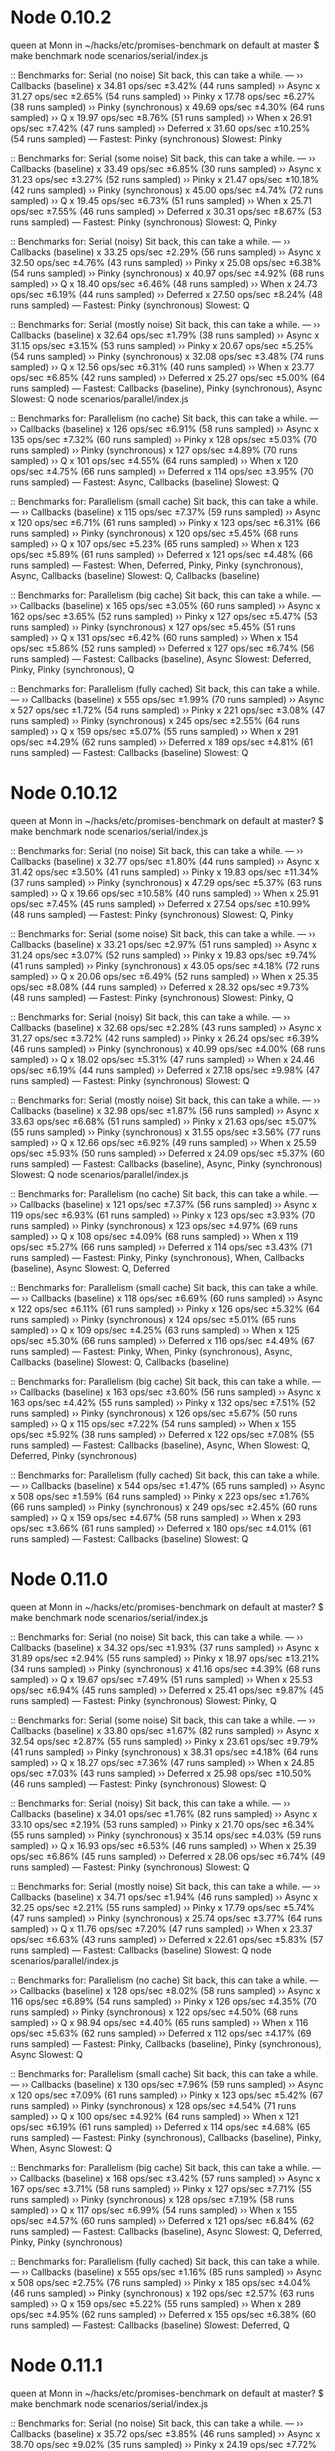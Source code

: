 * Node 0.10.2
queen at Monn in ~/hacks/etc/promises-benchmark on default at master
$ make benchmark
node scenarios/serial/index.js

:: Benchmarks for: Serial (no noise)
   Sit back, this can take a while.
---
›› Callbacks (baseline) x 34.81 ops/sec ±3.42% (44 runs sampled)
›› Async x 31.27 ops/sec ±2.65% (54 runs sampled)
›› Pinky x 17.78 ops/sec ±6.27% (38 runs sampled)
›› Pinky (synchronous) x 49.69 ops/sec ±4.30% (64 runs sampled)
›› Q x 19.97 ops/sec ±8.76% (51 runs sampled)
›› When x 26.91 ops/sec ±7.42% (47 runs sampled)
›› Deferred x 31.60 ops/sec ±10.25% (54 runs sampled)
--- 
Fastest: Pinky (synchronous) 
Slowest: Pinky

:: Benchmarks for: Serial (some noise)
   Sit back, this can take a while.
---
›› Callbacks (baseline) x 33.49 ops/sec ±6.85% (30 runs sampled)
›› Async x 31.23 ops/sec ±3.27% (52 runs sampled)
›› Pinky x 21.47 ops/sec ±10.18% (42 runs sampled)
›› Pinky (synchronous) x 45.00 ops/sec ±4.74% (72 runs sampled)
›› Q x 19.45 ops/sec ±6.73% (51 runs sampled)
›› When x 25.71 ops/sec ±7.55% (46 runs sampled)
›› Deferred x 30.31 ops/sec ±8.67% (53 runs sampled)
--- 
Fastest: Pinky (synchronous) 
Slowest: Q, Pinky

:: Benchmarks for: Serial (noisy)
   Sit back, this can take a while.
---
›› Callbacks (baseline) x 33.25 ops/sec ±2.29% (56 runs sampled)
›› Async x 32.50 ops/sec ±4.76% (43 runs sampled)
›› Pinky x 25.08 ops/sec ±6.38% (54 runs sampled)
›› Pinky (synchronous) x 40.97 ops/sec ±4.92% (68 runs sampled)
›› Q x 18.40 ops/sec ±6.46% (48 runs sampled)
›› When x 24.73 ops/sec ±6.19% (44 runs sampled)
›› Deferred x 27.50 ops/sec ±8.24% (48 runs sampled)
--- 
Fastest: Pinky (synchronous) 
Slowest: Q

:: Benchmarks for: Serial (mostly noise)
   Sit back, this can take a while.
---
›› Callbacks (baseline) x 32.64 ops/sec ±1.79% (38 runs sampled)
›› Async x 31.15 ops/sec ±3.15% (53 runs sampled)
›› Pinky x 20.67 ops/sec ±5.25% (54 runs sampled)
›› Pinky (synchronous) x 32.08 ops/sec ±3.48% (74 runs sampled)
›› Q x 12.56 ops/sec ±6.31% (40 runs sampled)
›› When x 23.77 ops/sec ±6.85% (42 runs sampled)
›› Deferred x 25.27 ops/sec ±5.00% (64 runs sampled)
--- 
Fastest: Callbacks (baseline), Pinky (synchronous), Async 
Slowest: Q
node scenarios/parallel/index.js

:: Benchmarks for: Parallelism (no cache)
   Sit back, this can take a while.
---
›› Callbacks (baseline) x 126 ops/sec ±6.91% (58 runs sampled)
›› Async x 135 ops/sec ±7.32% (60 runs sampled)
›› Pinky x 128 ops/sec ±5.03% (70 runs sampled)
›› Pinky (synchronous) x 127 ops/sec ±4.89% (70 runs sampled)
›› Q x 101 ops/sec ±4.55% (64 runs sampled)
›› When x 120 ops/sec ±4.75% (66 runs sampled)
›› Deferred x 114 ops/sec ±3.95% (70 runs sampled)
--- 
Fastest: Async, Callbacks (baseline) 
Slowest: Q

:: Benchmarks for: Parallelism (small cache)
   Sit back, this can take a while.
---
›› Callbacks (baseline) x 115 ops/sec ±7.37% (59 runs sampled)
›› Async x 120 ops/sec ±6.71% (61 runs sampled)
›› Pinky x 123 ops/sec ±6.31% (66 runs sampled)
›› Pinky (synchronous) x 120 ops/sec ±5.45% (68 runs sampled)
›› Q x 107 ops/sec ±5.23% (65 runs sampled)
›› When x 123 ops/sec ±5.89% (61 runs sampled)
›› Deferred x 121 ops/sec ±4.48% (66 runs sampled)
--- 
Fastest: When, Deferred, Pinky, Pinky (synchronous), Async, Callbacks (baseline) 
Slowest: Q, Callbacks (baseline)

:: Benchmarks for: Parallelism (big cache)
   Sit back, this can take a while.
---
›› Callbacks (baseline) x 165 ops/sec ±3.05% (60 runs sampled)
›› Async x 162 ops/sec ±3.65% (52 runs sampled)
›› Pinky x 127 ops/sec ±5.47% (53 runs sampled)
›› Pinky (synchronous) x 127 ops/sec ±5.45% (51 runs sampled)
›› Q x 131 ops/sec ±6.42% (60 runs sampled)
›› When x 154 ops/sec ±5.86% (52 runs sampled)
›› Deferred x 127 ops/sec ±6.74% (56 runs sampled)
--- 
Fastest: Callbacks (baseline), Async 
Slowest: Deferred, Pinky, Pinky (synchronous), Q

:: Benchmarks for: Parallelism (fully cached)
   Sit back, this can take a while.
---
›› Callbacks (baseline) x 555 ops/sec ±1.99% (70 runs sampled)
›› Async x 527 ops/sec ±1.72% (54 runs sampled)
›› Pinky x 221 ops/sec ±3.08% (47 runs sampled)
›› Pinky (synchronous) x 245 ops/sec ±2.55% (64 runs sampled)
›› Q x 159 ops/sec ±5.07% (55 runs sampled)
›› When x 291 ops/sec ±4.29% (62 runs sampled)
›› Deferred x 189 ops/sec ±4.81% (61 runs sampled)
--- 
Fastest: Callbacks (baseline) 
Slowest: Q

* Node 0.10.12
queen at Monn in ~/hacks/etc/promises-benchmark on default at master?
$ make benchmark
node scenarios/serial/index.js

:: Benchmarks for: Serial (no noise)
   Sit back, this can take a while.
---
›› Callbacks (baseline) x 32.77 ops/sec ±1.80% (44 runs sampled)
›› Async x 31.42 ops/sec ±3.50% (41 runs sampled)
›› Pinky x 19.83 ops/sec ±11.34% (37 runs sampled)
›› Pinky (synchronous) x 47.29 ops/sec ±5.37% (63 runs sampled)
›› Q x 19.66 ops/sec ±10.58% (40 runs sampled)
›› When x 25.91 ops/sec ±7.45% (45 runs sampled)
›› Deferred x 27.54 ops/sec ±10.99% (48 runs sampled)
--- 
Fastest: Pinky (synchronous) 
Slowest: Q, Pinky

:: Benchmarks for: Serial (some noise)
   Sit back, this can take a while.
---
›› Callbacks (baseline) x 33.21 ops/sec ±2.97% (51 runs sampled)
›› Async x 31.24 ops/sec ±3.07% (52 runs sampled)
›› Pinky x 19.83 ops/sec ±9.74% (41 runs sampled)
›› Pinky (synchronous) x 43.05 ops/sec ±4.18% (72 runs sampled)
›› Q x 20.06 ops/sec ±6.49% (52 runs sampled)
›› When x 25.35 ops/sec ±8.08% (44 runs sampled)
›› Deferred x 28.32 ops/sec ±9.73% (48 runs sampled)
--- 
Fastest: Pinky (synchronous) 
Slowest: Pinky, Q

:: Benchmarks for: Serial (noisy)
   Sit back, this can take a while.
---
›› Callbacks (baseline) x 32.68 ops/sec ±2.28% (43 runs sampled)
›› Async x 31.27 ops/sec ±3.72% (42 runs sampled)
›› Pinky x 26.24 ops/sec ±6.39% (46 runs sampled)
›› Pinky (synchronous) x 40.99 ops/sec ±4.00% (68 runs sampled)
›› Q x 18.02 ops/sec ±5.31% (47 runs sampled)
›› When x 24.46 ops/sec ±6.19% (44 runs sampled)
›› Deferred x 27.18 ops/sec ±9.98% (47 runs sampled)
--- 
Fastest: Pinky (synchronous) 
Slowest: Q

:: Benchmarks for: Serial (mostly noise)
   Sit back, this can take a while.
---
›› Callbacks (baseline) x 32.98 ops/sec ±1.87% (56 runs sampled)
›› Async x 33.63 ops/sec ±6.68% (51 runs sampled)
›› Pinky x 21.63 ops/sec ±5.07% (55 runs sampled)
›› Pinky (synchronous) x 31.55 ops/sec ±3.56% (77 runs sampled)
›› Q x 12.66 ops/sec ±6.92% (49 runs sampled)
›› When x 25.59 ops/sec ±5.93% (50 runs sampled)
›› Deferred x 24.09 ops/sec ±5.37% (60 runs sampled)
--- 
Fastest: Callbacks (baseline), Async, Pinky (synchronous) 
Slowest: Q
node scenarios/parallel/index.js

:: Benchmarks for: Parallelism (no cache)
   Sit back, this can take a while.
---
›› Callbacks (baseline) x 121 ops/sec ±7.37% (56 runs sampled)
›› Async x 119 ops/sec ±6.93% (61 runs sampled)
›› Pinky x 123 ops/sec ±3.93% (70 runs sampled)
›› Pinky (synchronous) x 123 ops/sec ±4.97% (69 runs sampled)
›› Q x 108 ops/sec ±4.09% (68 runs sampled)
›› When x 119 ops/sec ±5.27% (66 runs sampled)
›› Deferred x 114 ops/sec ±3.43% (71 runs sampled)
--- 
Fastest: Pinky, Pinky (synchronous), When, Callbacks (baseline), Async 
Slowest: Q, Deferred

:: Benchmarks for: Parallelism (small cache)
   Sit back, this can take a while.
---
›› Callbacks (baseline) x 118 ops/sec ±6.69% (60 runs sampled)
›› Async x 122 ops/sec ±6.11% (61 runs sampled)
›› Pinky x 126 ops/sec ±5.32% (64 runs sampled)
›› Pinky (synchronous) x 124 ops/sec ±5.01% (65 runs sampled)
›› Q x 109 ops/sec ±4.25% (63 runs sampled)
›› When x 125 ops/sec ±5.30% (66 runs sampled)
›› Deferred x 116 ops/sec ±4.49% (67 runs sampled)
--- 
Fastest: Pinky, When, Pinky (synchronous), Async, Callbacks (baseline) 
Slowest: Q, Callbacks (baseline)

:: Benchmarks for: Parallelism (big cache)
   Sit back, this can take a while.
---
›› Callbacks (baseline) x 163 ops/sec ±3.60% (56 runs sampled)
›› Async x 163 ops/sec ±4.42% (55 runs sampled)
›› Pinky x 132 ops/sec ±7.51% (52 runs sampled)
›› Pinky (synchronous) x 126 ops/sec ±5.67% (50 runs sampled)
›› Q x 115 ops/sec ±7.22% (54 runs sampled)
›› When x 155 ops/sec ±5.92% (38 runs sampled)
›› Deferred x 122 ops/sec ±7.08% (55 runs sampled)
--- 
Fastest: Callbacks (baseline), Async, When 
Slowest: Q, Deferred, Pinky (synchronous)

:: Benchmarks for: Parallelism (fully cached)
   Sit back, this can take a while.
---
›› Callbacks (baseline) x 544 ops/sec ±1.47% (65 runs sampled)
›› Async x 508 ops/sec ±1.59% (64 runs sampled)
›› Pinky x 223 ops/sec ±1.76% (66 runs sampled)
›› Pinky (synchronous) x 249 ops/sec ±2.45% (60 runs sampled)
›› Q x 159 ops/sec ±4.67% (58 runs sampled)
›› When x 293 ops/sec ±3.66% (61 runs sampled)
›› Deferred x 180 ops/sec ±4.01% (61 runs sampled)
--- 
Fastest: Callbacks (baseline) 
Slowest: Q

* Node 0.11.0
queen at Monn in ~/hacks/etc/promises-benchmark on default at master?
$ make benchmark
node scenarios/serial/index.js

:: Benchmarks for: Serial (no noise)
   Sit back, this can take a while.
---
›› Callbacks (baseline) x 34.32 ops/sec ±1.93% (37 runs sampled)
›› Async x 31.89 ops/sec ±2.94% (55 runs sampled)
›› Pinky x 18.97 ops/sec ±13.21% (34 runs sampled)
›› Pinky (synchronous) x 41.16 ops/sec ±4.39% (68 runs sampled)
›› Q x 19.67 ops/sec ±7.49% (51 runs sampled)
›› When x 25.53 ops/sec ±6.94% (45 runs sampled)
›› Deferred x 25.41 ops/sec ±9.87% (45 runs sampled)
--- 
Fastest: Pinky (synchronous) 
Slowest: Pinky, Q

:: Benchmarks for: Serial (some noise)
   Sit back, this can take a while.
---
›› Callbacks (baseline) x 33.80 ops/sec ±1.67% (82 runs sampled)
›› Async x 32.54 ops/sec ±2.87% (55 runs sampled)
›› Pinky x 23.61 ops/sec ±9.79% (41 runs sampled)
›› Pinky (synchronous) x 38.31 ops/sec ±4.18% (64 runs sampled)
›› Q x 18.27 ops/sec ±7.36% (47 runs sampled)
›› When x 24.85 ops/sec ±7.03% (43 runs sampled)
›› Deferred x 25.98 ops/sec ±10.50% (46 runs sampled)
--- 
Fastest: Pinky (synchronous) 
Slowest: Q

:: Benchmarks for: Serial (noisy)
   Sit back, this can take a while.
---
›› Callbacks (baseline) x 34.01 ops/sec ±1.76% (82 runs sampled)
›› Async x 33.10 ops/sec ±2.19% (53 runs sampled)
›› Pinky x 21.70 ops/sec ±6.34% (55 runs sampled)
›› Pinky (synchronous) x 35.14 ops/sec ±4.03% (59 runs sampled)
›› Q x 16.93 ops/sec ±6.53% (46 runs sampled)
›› When x 25.39 ops/sec ±6.86% (45 runs sampled)
›› Deferred x 28.06 ops/sec ±6.74% (49 runs sampled)
--- 
Fastest: Pinky (synchronous) 
Slowest: Q

:: Benchmarks for: Serial (mostly noise)
   Sit back, this can take a while.
---
›› Callbacks (baseline) x 34.71 ops/sec ±1.94% (46 runs sampled)
›› Async x 32.25 ops/sec ±2.21% (55 runs sampled)
›› Pinky x 17.79 ops/sec ±5.74% (47 runs sampled)
›› Pinky (synchronous) x 25.74 ops/sec ±3.77% (64 runs sampled)
›› Q x 11.76 ops/sec ±7.20% (47 runs sampled)
›› When x 23.37 ops/sec ±6.63% (43 runs sampled)
›› Deferred x 22.61 ops/sec ±5.83% (57 runs sampled)
--- 
Fastest: Callbacks (baseline) 
Slowest: Q
node scenarios/parallel/index.js

:: Benchmarks for: Parallelism (no cache)
   Sit back, this can take a while.
---
›› Callbacks (baseline) x 128 ops/sec ±8.02% (58 runs sampled)
›› Async x 116 ops/sec ±6.89% (54 runs sampled)
›› Pinky x 126 ops/sec ±4.35% (70 runs sampled)
›› Pinky (synchronous) x 122 ops/sec ±4.50% (68 runs sampled)
›› Q x 98.94 ops/sec ±4.40% (65 runs sampled)
›› When x 116 ops/sec ±5.63% (62 runs sampled)
›› Deferred x 112 ops/sec ±4.17% (69 runs sampled)
--- 
Fastest: Pinky, Callbacks (baseline), Pinky (synchronous), Async 
Slowest: Q

:: Benchmarks for: Parallelism (small cache)
   Sit back, this can take a while.
---
›› Callbacks (baseline) x 130 ops/sec ±7.96% (59 runs sampled)
›› Async x 120 ops/sec ±7.09% (61 runs sampled)
›› Pinky x 123 ops/sec ±5.42% (67 runs sampled)
›› Pinky (synchronous) x 128 ops/sec ±4.54% (71 runs sampled)
›› Q x 100 ops/sec ±4.92% (64 runs sampled)
›› When x 121 ops/sec ±6.19% (61 runs sampled)
›› Deferred x 114 ops/sec ±4.68% (65 runs sampled)
--- 
Fastest: Pinky (synchronous), Callbacks (baseline), Pinky, When, Async 
Slowest: Q

:: Benchmarks for: Parallelism (big cache)
   Sit back, this can take a while.
---
›› Callbacks (baseline) x 168 ops/sec ±3.42% (57 runs sampled)
›› Async x 167 ops/sec ±3.71% (58 runs sampled)
›› Pinky x 127 ops/sec ±7.71% (55 runs sampled)
›› Pinky (synchronous) x 128 ops/sec ±7.19% (58 runs sampled)
›› Q x 117 ops/sec ±6.99% (54 runs sampled)
›› When x 155 ops/sec ±4.57% (60 runs sampled)
›› Deferred x 121 ops/sec ±6.84% (62 runs sampled)
--- 
Fastest: Callbacks (baseline), Async 
Slowest: Q, Deferred, Pinky, Pinky (synchronous)

:: Benchmarks for: Parallelism (fully cached)
   Sit back, this can take a while.
---
›› Callbacks (baseline) x 555 ops/sec ±1.16% (85 runs sampled)
›› Async x 508 ops/sec ±2.75% (76 runs sampled)
›› Pinky x 185 ops/sec ±4.04% (46 runs sampled)
›› Pinky (synchronous) x 192 ops/sec ±2.57% (63 runs sampled)
›› Q x 159 ops/sec ±5.22% (55 runs sampled)
›› When x 289 ops/sec ±4.95% (62 runs sampled)
›› Deferred x 155 ops/sec ±6.38% (60 runs sampled)
--- 
Fastest: Callbacks (baseline) 
Slowest: Deferred, Q

* Node 0.11.1
queen at Monn in ~/hacks/etc/promises-benchmark on default at master?
$ make benchmark
node scenarios/serial/index.js

:: Benchmarks for: Serial (no noise)
   Sit back, this can take a while.
---
›› Callbacks (baseline) x 35.72 ops/sec ±3.85% (46 runs sampled)
›› Async x 38.70 ops/sec ±9.02% (35 runs sampled)
›› Pinky x 24.19 ops/sec ±7.72% (61 runs sampled)
›› Pinky (synchronous) x 30.77 ops/sec ±4.86% (53 runs sampled)
›› Q x 20.97 ops/sec ±7.36% (53 runs sampled)
›› When x 25.87 ops/sec ±7.87% (46 runs sampled)
›› Deferred x 28.37 ops/sec ±11.79% (49 runs sampled)
--- 
Fastest: Async, Callbacks (baseline), Deferred 
Slowest: Q

:: Benchmarks for: Serial (some noise)
   Sit back, this can take a while.
---
›› Callbacks (baseline) x 36.77 ops/sec ±5.11% (39 runs sampled)
›› Async x 35.02 ops/sec ±5.81% (38 runs sampled)
›› Pinky x 21.62 ops/sec ±6.22% (55 runs sampled)
›› Pinky (synchronous) x 25.84 ops/sec ±4.59% (51 runs sampled)
›› Q x 18.75 ops/sec ±6.35% (49 runs sampled)
›› When x 24.81 ops/sec ±7.03% (45 runs sampled)
›› Deferred x 25.34 ops/sec ±10.58% (45 runs sampled)
--- 
Fastest: Callbacks (baseline), Async 
Slowest: Q

:: Benchmarks for: Serial (noisy)
   Sit back, this can take a while.
---
›› Callbacks (baseline) x 35.33 ops/sec ±3.62% (50 runs sampled)
›› Async x 36.16 ops/sec ±7.56% (32 runs sampled)
›› Pinky x 20.18 ops/sec ±5.45% (52 runs sampled)
›› Pinky (synchronous) x 24.66 ops/sec ±4.25% (62 runs sampled)
›› Q x 16.15 ops/sec ±7.05% (43 runs sampled)
›› When x 25.89 ops/sec ±7.02% (46 runs sampled)
›› Deferred x 28.11 ops/sec ±8.37% (51 runs sampled)
--- 
Fastest: Callbacks (baseline), Async 
Slowest: Q

:: Benchmarks for: Serial (mostly noise)
   Sit back, this can take a while.
---
›› Callbacks (baseline) x 35.60 ops/sec ±3.02% (61 runs sampled)
›› Async x 35.04 ops/sec ±4.39% (46 runs sampled)
›› Pinky x 13.20 ops/sec ±6.72% (52 runs sampled)
›› Pinky (synchronous) x 16.47 ops/sec ±3.36% (44 runs sampled)
›› Q x 11.65 ops/sec ±6.77% (59 runs sampled)
›› When x 23.05 ops/sec ±6.46% (48 runs sampled)
›› Deferred x 24.87 ops/sec ±6.00% (63 runs sampled)
--- 
Fastest: Callbacks (baseline), Async 
Slowest: Q
node scenarios/parallel/index.js

:: Benchmarks for: Parallelism (no cache)
   Sit back, this can take a while.
---
›› Callbacks (baseline) x 122 ops/sec ±7.68% (48 runs sampled)
›› Async x 124 ops/sec ±8.04% (55 runs sampled)
›› Pinky x 113 ops/sec ±4.91% (63 runs sampled)
›› Pinky (synchronous) x 118 ops/sec ±4.12% (66 runs sampled)
›› Q x 100 ops/sec ±5.45% (64 runs sampled)
›› When x 115 ops/sec ±6.28% (59 runs sampled)
›› Deferred x 117 ops/sec ±5.36% (66 runs sampled)
--- 
Fastest: Async, Callbacks (baseline), Pinky (synchronous), Deferred, When, Pinky 
Slowest: Q

:: Benchmarks for: Parallelism (small cache)
   Sit back, this can take a while.
---
›› Callbacks (baseline) x 121 ops/sec ±7.72% (50 runs sampled)
›› Async x 115 ops/sec ±7.02% (53 runs sampled)
›› Pinky x 115 ops/sec ±4.69% (64 runs sampled)
›› Pinky (synchronous) x 113 ops/sec ±5.86% (63 runs sampled)
›› Q x 103 ops/sec ±5.29% (61 runs sampled)
›› When x 121 ops/sec ±6.35% (57 runs sampled)
›› Deferred x 123 ops/sec ±4.90% (69 runs sampled)
--- 
Fastest: Deferred, When, Callbacks (baseline), Pinky, Pinky (synchronous), Async 
Slowest: Q

:: Benchmarks for: Parallelism (big cache)
   Sit back, this can take a while.
---
›› Callbacks (baseline) x 190 ops/sec ±3.21% (63 runs sampled)
›› Async x 183 ops/sec ±2.97% (58 runs sampled)
›› Pinky x 123 ops/sec ±7.86% (53 runs sampled)
›› Pinky (synchronous) x 124 ops/sec ±7.64% (49 runs sampled)
›› Q x 125 ops/sec ±6.29% (54 runs sampled)
›› When x 162 ops/sec ±4.20% (59 runs sampled)
›› Deferred x 132 ops/sec ±6.61% (56 runs sampled)
--- 
Fastest: Callbacks (baseline) 
Slowest: Pinky, Pinky (synchronous), Q, Deferred

:: Benchmarks for: Parallelism (fully cached)
   Sit back, this can take a while.
---
›› Callbacks (baseline) x 525 ops/sec ±2.34% (75 runs sampled)
›› Async x 480 ops/sec ±3.07% (77 runs sampled)
›› Pinky x 152 ops/sec ±5.24% (52 runs sampled)
›› Pinky (synchronous) x 154 ops/sec ±4.52% (61 runs sampled)
›› Q x 146 ops/sec ±5.66% (55 runs sampled)
›› When x 281 ops/sec ±4.76% (68 runs sampled)
›› Deferred x 160 ops/sec ±5.70% (49 runs sampled)
--- 
Fastest: Callbacks (baseline) 
Slowest: Q, Pinky, Pinky (synchronous)

* Node 0.11.2
queen at Monn in ~/hacks/etc/promises-benchmark on default at master?
$ make benchmark
node scenarios/serial/index.js

:: Benchmarks for: Serial (no noise)
   Sit back, this can take a while.
---
›› Callbacks (baseline) x 35.56 ops/sec ±3.59% (46 runs sampled)
›› Async x 34.06 ops/sec ±4.25% (44 runs sampled)
›› Pinky x 22.01 ops/sec ±7.88% (55 runs sampled)
›› Pinky (synchronous) x 30.81 ops/sec ±5.02% (54 runs sampled)
›› Q x 21.20 ops/sec ±7.88% (55 runs sampled)
›› When x 27.40 ops/sec ±7.23% (47 runs sampled)
›› Deferred x 30.65 ops/sec ±11.40% (54 runs sampled)
--- 
Fastest: Callbacks (baseline), Deferred 
Slowest: Q, Pinky

:: Benchmarks for: Serial (some noise)
   Sit back, this can take a while.
---
›› Callbacks (baseline) x 35.97 ops/sec ±2.86% (58 runs sampled)
›› Async x 34.99 ops/sec ±4.26% (46 runs sampled)
›› Pinky x 22.04 ops/sec ±6.52% (56 runs sampled)
›› Pinky (synchronous) x 26.39 ops/sec ±4.27% (66 runs sampled)
›› Q x 18.35 ops/sec ±6.70% (48 runs sampled)
›› When x 25.94 ops/sec ±8.81% (45 runs sampled)
›› Deferred x 31.04 ops/sec ±11.75% (52 runs sampled)
--- 
Fastest: Callbacks (baseline), Async, Deferred 
Slowest: Q

:: Benchmarks for: Serial (noisy)
   Sit back, this can take a while.
---
›› Callbacks (baseline) x 36.15 ops/sec ±2.99% (47 runs sampled)
›› Async x 36.66 ops/sec ±4.30% (45 runs sampled)
›› Pinky x 19.95 ops/sec ±5.87% (51 runs sampled)
›› Pinky (synchronous) x 23.33 ops/sec ±4.17% (60 runs sampled)
›› Q x 17.28 ops/sec ±6.52% (47 runs sampled)
›› When x 25.22 ops/sec ±8.93% (45 runs sampled)
›› Deferred x 29.64 ops/sec ±8.31% (52 runs sampled)
--- 
Fastest: Async, Callbacks (baseline) 
Slowest: Q

:: Benchmarks for: Serial (mostly noise)
   Sit back, this can take a while.
---
›› Callbacks (baseline) x 36.26 ops/sec ±4.15% (46 runs sampled)
›› Async x 35.11 ops/sec ±5.62% (47 runs sampled)
›› Pinky x 13.37 ops/sec ±5.46% (67 runs sampled)
›› Pinky (synchronous) x 16.07 ops/sec ±3.18% (43 runs sampled)
›› Q x 11.41 ops/sec ±5.47% (58 runs sampled)
›› When x 25.71 ops/sec ±6.65% (64 runs sampled)
›› Deferred x 25.36 ops/sec ±5.70% (63 runs sampled)
--- 
Fastest: Callbacks (baseline), Async 
Slowest: Q
node scenarios/parallel/index.js

:: Benchmarks for: Parallelism (no cache)
   Sit back, this can take a while.
---
›› Callbacks (baseline) x 121 ops/sec ±7.97% (57 runs sampled)
›› Async x 125 ops/sec ±8.33% (58 runs sampled)
›› Pinky x 112 ops/sec ±5.02% (65 runs sampled)
›› Pinky (synchronous) x 117 ops/sec ±4.31% (65 runs sampled)
›› Q x 97.26 ops/sec ±5.24% (62 runs sampled)
›› When x 117 ops/sec ±6.30% (61 runs sampled)
›› Deferred x 120 ops/sec ±4.08% (70 runs sampled)
--- 
Fastest: Deferred, Async, Pinky (synchronous), Callbacks (baseline), When, Pinky 
Slowest: Q

:: Benchmarks for: Parallelism (small cache)
   Sit back, this can take a while.
---
›› Callbacks (baseline) x 118 ops/sec ±7.91% (47 runs sampled)
›› Async x 112 ops/sec ±7.01% (57 runs sampled)
›› Pinky x 112 ops/sec ±5.67% (64 runs sampled)
›› Pinky (synchronous) x 116 ops/sec ±4.77% (65 runs sampled)
›› Q x 99.62 ops/sec ±4.56% (62 runs sampled)
›› When x 121 ops/sec ±6.36% (58 runs sampled)
›› Deferred x 119 ops/sec ±5.73% (60 runs sampled)
--- 
Fastest: When, Deferred, Pinky (synchronous), Callbacks (baseline), Pinky, Async 
Slowest: Q, Async

:: Benchmarks for: Parallelism (big cache)
   Sit back, this can take a while.
---
›› Callbacks (baseline) x 181 ops/sec ±2.03% (39 runs sampled)
›› Async x 179 ops/sec ±3.07% (59 runs sampled)
›› Pinky x 127 ops/sec ±7.67% (59 runs sampled)
›› Pinky (synchronous) x 123 ops/sec ±8.12% (52 runs sampled)
›› Q x 118 ops/sec ±5.77% (60 runs sampled)
›› When x 160 ops/sec ±5.68% (55 runs sampled)
›› Deferred x 129 ops/sec ±7.57% (58 runs sampled)
--- 
Fastest: Callbacks (baseline) 
Slowest: Q, Pinky (synchronous)

:: Benchmarks for: Parallelism (fully cached)
   Sit back, this can take a while.
---
›› Callbacks (baseline) x 531 ops/sec ±2.78% (41 runs sampled)
›› Async x 468 ops/sec ±3.49% (80 runs sampled)
›› Pinky x 145 ops/sec ±6.14% (54 runs sampled)
›› Pinky (synchronous) x 159 ops/sec ±4.81% (54 runs sampled)
›› Q x 152 ops/sec ±6.54% (52 runs sampled)
›› When x 274 ops/sec ±5.21% (68 runs sampled)
›› Deferred x 159 ops/sec ±7.07% (54 runs sampled)
--- 
Fastest: Callbacks (baseline) 
Slowest: Pinky, Q


* Node 0.11.2 - Harmony
queen at Monn in ~/hacks/etc/promises-benchmark on default at master?
$ make benchmark-harmony
node --harmony-generators scenarios/serial/index.js

:: Benchmarks for: Serial (no noise)
   Sit back, this can take a while.
---
›› Co x 28.82 ops/sec ±6.27% (39 runs sampled)
›› Callbacks (baseline) x 36.76 ops/sec ±3.48% (40 runs sampled)
›› Async x 36.84 ops/sec ±6.29% (34 runs sampled)
›› Pinky x 24.12 ops/sec ±7.52% (63 runs sampled)
›› Pinky (synchronous) x 30.37 ops/sec ±4.43% (53 runs sampled)
›› Q x 21.49 ops/sec ±8.63% (56 runs sampled)
›› When x 27.46 ops/sec ±8.65% (45 runs sampled)
›› Deferred x 32.06 ops/sec ±10.38% (55 runs sampled)
--- 
Fastest: Callbacks (baseline), Async, Deferred 
Slowest: Q

:: Benchmarks for: Serial (some noise)
   Sit back, this can take a while.
---
›› Co x 27.04 ops/sec ±4.16% (53 runs sampled)
›› Callbacks (baseline) x 35.79 ops/sec ±2.68% (60 runs sampled)
›› Async x 34.45 ops/sec ±3.55% (58 runs sampled)
›› Pinky x 21.99 ops/sec ±5.85% (56 runs sampled)
›› Pinky (synchronous) x 25.40 ops/sec ±5.49% (63 runs sampled)
›› Q x 17.70 ops/sec ±7.11% (46 runs sampled)
›› When x 25.32 ops/sec ±8.11% (45 runs sampled)
›› Deferred x 29.44 ops/sec ±8.77% (51 runs sampled)
--- 
Fastest: Callbacks (baseline) 
Slowest: Q

:: Benchmarks for: Serial (noisy)
   Sit back, this can take a while.
---
›› Co x 27.05 ops/sec ±5.42% (42 runs sampled)
›› Callbacks (baseline) x 38.08 ops/sec ±4.86% (41 runs sampled)
›› Async x 34.56 ops/sec ±3.57% (43 runs sampled)
›› Pinky x 19.64 ops/sec ±5.88% (51 runs sampled)
›› Pinky (synchronous) x 23.96 ops/sec ±4.32% (61 runs sampled)
›› Q x 16.83 ops/sec ±5.56% (45 runs sampled)
›› When x 28.98 ops/sec ±6.94% (50 runs sampled)
›› Deferred x 26.63 ops/sec ±9.56% (50 runs sampled)
--- 
Fastest: Callbacks (baseline) 
Slowest: Q

:: Benchmarks for: Serial (mostly noise)
   Sit back, this can take a while.
---
›› Co x 35.02 ops/sec ±9.74% (47 runs sampled)
›› Callbacks (baseline) x 34.85 ops/sec ±3.03% (63 runs sampled)
›› Async x 35.70 ops/sec ±4.56% (46 runs sampled)
›› Pinky x 14.13 ops/sec ±3.34% (39 runs sampled)
›› Pinky (synchronous) x 16.68 ops/sec ±2.79% (44 runs sampled)
›› Q x 12.12 ops/sec ±5.18% (61 runs sampled)
›› When x 24.08 ops/sec ±7.19% (55 runs sampled)
›› Deferred x 24.78 ops/sec ±5.88% (60 runs sampled)
--- 
Fastest: Async, Callbacks (baseline), Co 
Slowest: Q
node --harmony-generators scenarios/parallel/index.js

:: Benchmarks for: Parallelism (no cache)
   Sit back, this can take a while.
---
›› Co x 114 ops/sec ±4.75% (66 runs sampled)
›› Callbacks (baseline) x 119 ops/sec ±7.83% (55 runs sampled)
›› Async x 118 ops/sec ±8.43% (47 runs sampled)
›› Pinky x 108 ops/sec ±4.72% (65 runs sampled)
›› Pinky (synchronous) x 110 ops/sec ±4.90% (67 runs sampled)
›› Q x 102 ops/sec ±4.62% (64 runs sampled)
›› When x 122 ops/sec ±6.43% (61 runs sampled)
›› Deferred x 121 ops/sec ±4.79% (67 runs sampled)
--- 
Fastest: Deferred, When, Callbacks (baseline), Co, Async 
Slowest: Q, Pinky

:: Benchmarks for: Parallelism (small cache)
   Sit back, this can take a while.
---
›› Co x 121 ops/sec ±4.43% (66 runs sampled)
›› Callbacks (baseline) x 112 ops/sec ±7.13% (50 runs sampled)
›› Async x 120 ops/sec ±7.62% (49 runs sampled)
›› Pinky x 111 ops/sec ±4.97% (63 runs sampled)
›› Pinky (synchronous) x 113 ops/sec ±5.28% (64 runs sampled)
›› Q x 104 ops/sec ±4.67% (65 runs sampled)
›› When x 130 ops/sec ±6.76% (65 runs sampled)
›› Deferred x 117 ops/sec ±4.61% (65 runs sampled)
--- 
Fastest: When, Async 
Slowest: Q, Callbacks (baseline)

:: Benchmarks for: Parallelism (big cache)
   Sit back, this can take a while.
---
›› Co x 131 ops/sec ±5.54% (52 runs sampled)
›› Callbacks (baseline) x 182 ops/sec ±3.20% (61 runs sampled)
›› Async x 178 ops/sec ±2.63% (51 runs sampled)
›› Pinky x 125 ops/sec ±6.87% (58 runs sampled)
›› Pinky (synchronous) x 113 ops/sec ±8.16% (52 runs sampled)
›› Q x 118 ops/sec ±4.50% (60 runs sampled)
›› When x 164 ops/sec ±5.13% (53 runs sampled)
›› Deferred x 128 ops/sec ±6.83% (62 runs sampled)
--- 
Fastest: Callbacks (baseline) 
Slowest: Pinky (synchronous), Q, Pinky

:: Benchmarks for: Parallelism (fully cached)
   Sit back, this can take a while.
---
›› Co x 247 ops/sec ±3.42% (52 runs sampled)
›› Callbacks (baseline) x 540 ops/sec ±1.94% (69 runs sampled)
›› Async x 479 ops/sec ±2.88% (77 runs sampled)
›› Pinky x 148 ops/sec ±5.38% (56 runs sampled)
›› Pinky (synchronous) x 163 ops/sec ±5.27% (58 runs sampled)
›› Q x 145 ops/sec ±5.94% (59 runs sampled)
›› When x 279 ops/sec ±5.01% (64 runs sampled)
›› Deferred x 156 ops/sec ±6.75% (60 runs sampled)
--- 
Fastest: Callbacks (baseline) 
Slowest: Q, Pinky, Deferred

* Node 0.11.3
queen at Monn in ~/hacks/etc/promises-benchmark on default at master?
$ make benchmark
node scenarios/serial/index.js

:: Benchmarks for: Serial (no noise)
   Sit back, this can take a while.
---
›› Callbacks (baseline) x 35.35 ops/sec ±2.50% (46 runs sampled)
›› Async x 36.70 ops/sec ±5.47% (40 runs sampled)
›› Pinky x 30.62 ops/sec ±5.70% (55 runs sampled)
›› Pinky (synchronous) x 37.88 ops/sec ±3.78% (64 runs sampled)
›› Q x 22.67 ops/sec ±7.08% (41 runs sampled)
›› When x 28.10 ops/sec ±7.69% (48 runs sampled)
›› Deferred x 35.22 ops/sec ±7.89% (60 runs sampled)
--- 
Fastest: Pinky (synchronous), Deferred 
Slowest: Q

:: Benchmarks for: Serial (some noise)
   Sit back, this can take a while.
---
›› Callbacks (baseline) x 37.36 ops/sec ±3.45% (40 runs sampled)
›› Async x 36.58 ops/sec ±3.63% (48 runs sampled)
›› Pinky x 28.46 ops/sec ±5.33% (72 runs sampled)
›› Pinky (synchronous) x 34.78 ops/sec ±3.79% (61 runs sampled)
›› Q x 22.10 ops/sec ±5.03% (59 runs sampled)
›› When x 29.92 ops/sec ±7.49% (41 runs sampled)
›› Deferred x 34.99 ops/sec ±7.67% (60 runs sampled)
--- 
Fastest: Callbacks (baseline), Async, Pinky (synchronous), Deferred 
Slowest: Q

:: Benchmarks for: Serial (noisy)
   Sit back, this can take a while.
---
›› Callbacks (baseline) x 36.73 ops/sec ±2.76% (47 runs sampled)
›› Async x 36.68 ops/sec ±2.92% (58 runs sampled)
›› Pinky x 24.30 ops/sec ±4.95% (61 runs sampled)
›› Pinky (synchronous) x 30.07 ops/sec ±3.06% (74 runs sampled)
›› Q x 18.67 ops/sec ±4.29% (51 runs sampled)
›› When x 30.83 ops/sec ±7.47% (54 runs sampled)
›› Deferred x 34.04 ops/sec ±5.62% (59 runs sampled)
--- 
Fastest: Callbacks (baseline), Async, Deferred 
Slowest: Q

:: Benchmarks for: Serial (mostly noise)
   Sit back, this can take a while.
---
›› Callbacks (baseline) x 35.48 ops/sec ±1.95% (57 runs sampled)
›› Async x 35.65 ops/sec ±2.41% (60 runs sampled)
›› Pinky x 18.45 ops/sec ±4.78% (48 runs sampled)
›› Pinky (synchronous) x 23.51 ops/sec ±2.74% (59 runs sampled)
›› Q x 13.34 ops/sec ±5.18% (38 runs sampled)
›› When x 28.19 ops/sec ±6.10% (52 runs sampled)
›› Deferred x 30.18 ops/sec ±4.44% (55 runs sampled)
--- 
Fastest: Async, Callbacks (baseline) 
Slowest: Q
node scenarios/parallel/index.js

:: Benchmarks for: Parallelism (no cache)
   Sit back, this can take a while.
---
›› Callbacks (baseline) x 144 ops/sec ±6.71% (61 runs sampled)
›› Async x 166 ops/sec ±5.83% (60 runs sampled)
›› Pinky x 115 ops/sec ±5.60% (64 runs sampled)
›› Pinky (synchronous) x 121 ops/sec ±4.93% (68 runs sampled)
›› Q x 133 ops/sec ±4.83% (67 runs sampled)
›› When x 165 ops/sec ±3.42% (65 runs sampled)
›› Deferred x 156 ops/sec ±3.85% (77 runs sampled)
--- 
Fastest: When, Async, Deferred 
Slowest: Pinky, Pinky (synchronous)

:: Benchmarks for: Parallelism (small cache)
   Sit back, this can take a while.
---
›› Callbacks (baseline) x 165 ops/sec ±5.98% (65 runs sampled)
›› Async x 160 ops/sec ±5.29% (61 runs sampled)
›› Pinky x 124 ops/sec ±5.35% (62 runs sampled)
›› Pinky (synchronous) x 129 ops/sec ±5.70% (66 runs sampled)
›› Q x 131 ops/sec ±4.48% (67 runs sampled)
›› When x 171 ops/sec ±4.31% (67 runs sampled)
›› Deferred x 165 ops/sec ±3.52% (75 runs sampled)
--- 
Fastest: When, Deferred, Callbacks (baseline), Async 
Slowest: Pinky, Pinky (synchronous), Q

:: Benchmarks for: Parallelism (big cache)
   Sit back, this can take a while.
---
›› Callbacks (baseline) x 200 ops/sec ±2.92% (63 runs sampled)
›› Async x 197 ops/sec ±2.80% (62 runs sampled)
›› Pinky x 132 ops/sec ±8.01% (56 runs sampled)
›› Pinky (synchronous) x 133 ops/sec ±7.79% (54 runs sampled)
›› Q x 172 ops/sec ±4.35% (67 runs sampled)
›› When x 218 ops/sec ±4.41% (56 runs sampled)
›› Deferred x 204 ops/sec ±4.33% (66 runs sampled)
--- 
Fastest: When, Deferred 
Slowest: Pinky, Pinky (synchronous)

:: Benchmarks for: Parallelism (fully cached)
   Sit back, this can take a while.
---
›› Callbacks (baseline) x 614 ops/sec ±2.08% (40 runs sampled)
›› Async x 581 ops/sec ±1.84% (82 runs sampled)
›› Pinky x 163 ops/sec ±4.11% (49 runs sampled)
›› Pinky (synchronous) x 179 ops/sec ±3.45% (57 runs sampled)
›› Q x 249 ops/sec ±3.24% (59 runs sampled)
›› When x 402 ops/sec ±3.49% (59 runs sampled)
›› Deferred x 349 ops/sec ±2.15% (74 runs sampled)
--- 
Fastest: Callbacks (baseline) 
Slowest: Pinky
